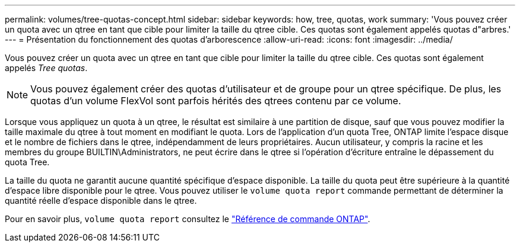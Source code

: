 ---
permalink: volumes/tree-quotas-concept.html 
sidebar: sidebar 
keywords: how, tree, quotas, work 
summary: 'Vous pouvez créer un quota avec un qtree en tant que cible pour limiter la taille du qtree cible. Ces quotas sont également appelés quotas d"arbres.' 
---
= Présentation du fonctionnement des quotas d'arborescence
:allow-uri-read: 
:icons: font
:imagesdir: ../media/


[role="lead"]
Vous pouvez créer un quota avec un qtree en tant que cible pour limiter la taille du qtree cible. Ces quotas sont également appelés _Tree quotas_.


NOTE: Vous pouvez également créer des quotas d'utilisateur et de groupe pour un qtree spécifique. De plus, les quotas d'un volume FlexVol sont parfois hérités des qtrees contenu par ce volume.

Lorsque vous appliquez un quota à un qtree, le résultat est similaire à une partition de disque, sauf que vous pouvez modifier la taille maximale du qtree à tout moment en modifiant le quota. Lors de l'application d'un quota Tree, ONTAP limite l'espace disque et le nombre de fichiers dans le qtree, indépendamment de leurs propriétaires. Aucun utilisateur, y compris la racine et les membres du groupe BUILTIN\Administrators, ne peut écrire dans le qtree si l'opération d'écriture entraîne le dépassement du quota Tree.

La taille du quota ne garantit aucune quantité spécifique d'espace disponible. La taille du quota peut être supérieure à la quantité d'espace libre disponible pour le qtree. Vous pouvez utiliser le `volume quota report` commande permettant de déterminer la quantité réelle d'espace disponible dans le qtree.

Pour en savoir plus, `volume quota report` consultez le link:https://docs.netapp.com/us-en/ontap-cli/volume-quota-report.html["Référence de commande ONTAP"^].
